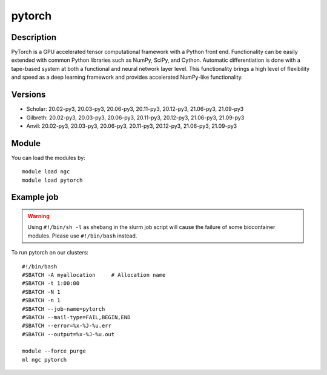 .. _backbone-label:

pytorch
==============================

Description
~~~~~~~~
PyTorch is a GPU accelerated tensor computational framework with a Python front end. Functionality can be easily extended with common Python libraries such as NumPy, SciPy, and Cython. Automatic differentiation is done with a tape-based system at both a functional and neural network layer level. This functionality brings a high level of flexibility and speed as a deep learning framework and provides accelerated NumPy-like functionality.

Versions
~~~~~~~~
- Scholar: 20.02-py3, 20.03-py3, 20.06-py3, 20.11-py3, 20.12-py3, 21.06-py3, 21.09-py3
- Gilbreth: 20.02-py3, 20.03-py3, 20.06-py3, 20.11-py3, 20.12-py3, 21.06-py3, 21.09-py3
- Anvil: 20.02-py3, 20.03-py3, 20.06-py3, 20.11-py3, 20.12-py3, 21.06-py3, 21.09-py3

Module
~~~~~~~~
You can load the modules by::

    module load ngc
    module load pytorch

Example job
~~~~~
.. warning::
    Using ``#!/bin/sh -l`` as shebang in the slurm job script will cause the failure of some biocontainer modules. Please use ``#!/bin/bash`` instead.

To run pytorch on our clusters::

    #!/bin/bash
    #SBATCH -A myallocation     # Allocation name
    #SBATCH -t 1:00:00
    #SBATCH -N 1
    #SBATCH -n 1
    #SBATCH --job-name=pytorch
    #SBATCH --mail-type=FAIL,BEGIN,END
    #SBATCH --error=%x-%J-%u.err
    #SBATCH --output=%x-%J-%u.out

    module --force purge
    ml ngc pytorch

